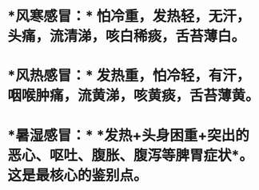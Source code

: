 * *风寒感冒：* 怕冷重，发热轻，无汗，头痛，流清涕，咳白稀痰，舌苔薄白。
* *风热感冒：* 发热重，怕冷轻，有汗，咽喉肿痛，流黄涕，咳黄痰，舌苔薄黄。
* *暑湿感冒：* *发热+头身困重+突出的恶心、呕吐、腹胀、腹泻等脾胃症状*。这是最核心的鉴别点。